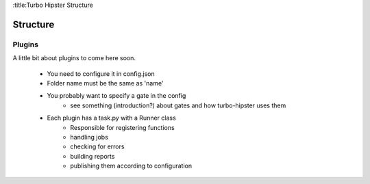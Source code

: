:title:Turbo Hipster Structure

Structure
=======================

Plugins
-------

A little bit about plugins to come here soon.

 - You need to configure it in config.json
 - Folder name must be the same as 'name'
 - You probably want to specify a gate in the config
    - see something (introduction?) about gates and how turbo-hipster
      uses them
 - Each plugin has a task.py with a Runner class
    - Responsible for registering functions
    - handling jobs
    - checking for errors
    - building reports
    - publishing them according to configuration

